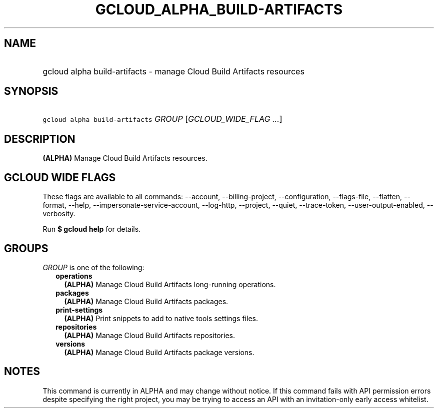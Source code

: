 
.TH "GCLOUD_ALPHA_BUILD\-ARTIFACTS" 1



.SH "NAME"
.HP
gcloud alpha build\-artifacts \- manage Cloud Build Artifacts resources



.SH "SYNOPSIS"
.HP
\f5gcloud alpha build\-artifacts\fR \fIGROUP\fR [\fIGCLOUD_WIDE_FLAG\ ...\fR]



.SH "DESCRIPTION"

\fB(ALPHA)\fR Manage Cloud Build Artifacts resources.



.SH "GCLOUD WIDE FLAGS"

These flags are available to all commands: \-\-account, \-\-billing\-project,
\-\-configuration, \-\-flags\-file, \-\-flatten, \-\-format, \-\-help,
\-\-impersonate\-service\-account, \-\-log\-http, \-\-project, \-\-quiet,
\-\-trace\-token, \-\-user\-output\-enabled, \-\-verbosity.

Run \fB$ gcloud help\fR for details.



.SH "GROUPS"

\f5\fIGROUP\fR\fR is one of the following:

.RS 2m
.TP 2m
\fBoperations\fR
\fB(ALPHA)\fR Manage Cloud Build Artifacts long\-running operations.

.TP 2m
\fBpackages\fR
\fB(ALPHA)\fR Manage Cloud Build Artifacts packages.

.TP 2m
\fBprint\-settings\fR
\fB(ALPHA)\fR Print snippets to add to native tools settings files.

.TP 2m
\fBrepositories\fR
\fB(ALPHA)\fR Manage Cloud Build Artifacts repositories.

.TP 2m
\fBversions\fR
\fB(ALPHA)\fR Manage Cloud Build Artifacts package versions.


.RE
.sp

.SH "NOTES"

This command is currently in ALPHA and may change without notice. If this
command fails with API permission errors despite specifying the right project,
you may be trying to access an API with an invitation\-only early access
whitelist.

